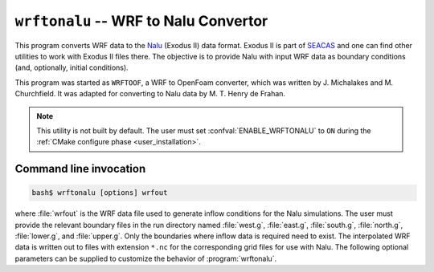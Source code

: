 .. _util_wrftonalu_exe:

``wrftonalu`` -- WRF to Nalu Convertor
======================================

This program converts WRF data to the `Nalu <https://github.com/NaluCFD/Nalu>`_
(Exodus II) data format. Exodus II is part of
`SEACAS <https://gsjaardema.github.io/seacas>`_ and one can find other utilities to work
with Exodus II files there. The objective is to provide Nalu with input WRF data
as boundary conditions (and, optionally, initial conditions).

This program was started as ``WRFTOOF``, a WRF to OpenFoam converter,
which was written by J. Michalakes and M. Churchfield. It was adapted
for converting to Nalu data by M. T. Henry de Frahan.

.. note::

   This utility is not built by default. The user must set
   :confval:`ENABLE_WRFTONALU` to ``ON`` during the :ref:`CMake configure phase
   <user_installation>`.

Command line invocation
-----------------------

.. code-block:: bash

   bash$ wrftonalu [options] wrfout

where :file:`wrfout` is the WRF data file used to generate inflow conditions for
the Nalu simulations. The user must provide the relevant boundary files in the
run directory named :file:`west.g`, :file:`east.g`, :file:`south.g`,
:file:`north.g`, :file:`lower.g`, and :file:`upper.g`. Only the boundaries where
inflow data is required need to exist. The interpolated WRF data is written out
to files with extension ``*.nc`` for the corresponding grid files for use with
Nalu. The following optional parameters can be supplied to customize the
behavior of :program:`wrftonalu`.

.. program:: wrftonalu

.. option:: -startdate

   Date string of the form ``YYYY-mm-dd_hh_mm_ss`` or ``YYYY-mm-dd_hh:mm:ss``

.. option:: -offset

   Number of seconds to start Exodus directory naming (default: 0)

.. option:: -coord_offset lat lon

   Latitude and longitude of origin for Exodus mesh. Default: center of WRF data.

.. option:: -ic

   Populate initial conditions as well as boundary conditions.

.. option:: -qwall

   Generate temperature flux for the terrain (lower) BC file.
